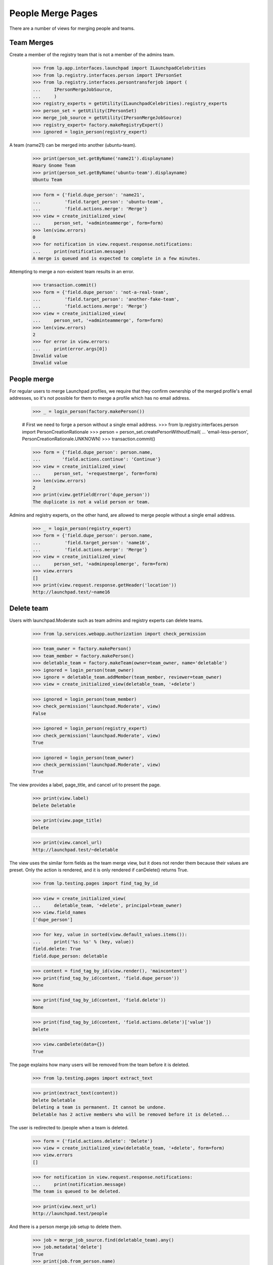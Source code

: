 People Merge Pages
==================

There are a number of views for merging people and teams.

Team Merges
-----------

Create a member of the registry team that is not a member of the admins
team.

    >>> from lp.app.interfaces.launchpad import ILaunchpadCelebrities
    >>> from lp.registry.interfaces.person import IPersonSet
    >>> from lp.registry.interfaces.persontransferjob import (
    ...     IPersonMergeJobSource,
    ...     )
    >>> registry_experts = getUtility(ILaunchpadCelebrities).registry_experts
    >>> person_set = getUtility(IPersonSet)
    >>> merge_job_source = getUtility(IPersonMergeJobSource)
    >>> registry_expert= factory.makeRegistryExpert()
    >>> ignored = login_person(registry_expert)

A team (name21) can be merged into another (ubuntu-team).

    >>> print(person_set.getByName('name21').displayname)
    Hoary Gnome Team
    >>> print(person_set.getByName('ubuntu-team').displayname)
    Ubuntu Team

    >>> form = {'field.dupe_person': 'name21',
    ...         'field.target_person': 'ubuntu-team',
    ...         'field.actions.merge': 'Merge'}
    >>> view = create_initialized_view(
    ...     person_set, '+adminteammerge', form=form)
    >>> len(view.errors)
    0
    >>> for notification in view.request.response.notifications:
    ...     print(notification.message)
    A merge is queued and is expected to complete in a few minutes.


Attempting to merge a non-existent team results in an error.

    >>> transaction.commit()
    >>> form = {'field.dupe_person': 'not-a-real-team',
    ...         'field.target_person': 'another-fake-team',
    ...         'field.actions.merge': 'Merge'}
    >>> view = create_initialized_view(
    ...     person_set, '+adminteammerge', form=form)
    >>> len(view.errors)
    2
    >>> for error in view.errors:
    ...     print(error.args[0])
    Invalid value
    Invalid value


People merge
------------

For regular users to merge Launchpad profiles, we require that they confirm
ownership of the merged profile's email addresses, so it's not possible for
them to merge a profile which has no email address.

    >>> _ = login_person(factory.makePerson())

    # First we need to forge a person without a single email address.
    >>> from lp.registry.interfaces.person import PersonCreationRationale
    >>> person = person_set.createPersonWithoutEmail(
    ...     'email-less-person', PersonCreationRationale.UNKNOWN)
    >>> transaction.commit()

    >>> form = {'field.dupe_person': person.name,
    ...        'field.actions.continue': 'Continue'}
    >>> view = create_initialized_view(
    ...     person_set, '+requestmerge', form=form)
    >>> len(view.errors)
    2
    >>> print(view.getFieldError('dupe_person'))
    The duplicate is not a valid person or team.

Admins and registry experts, on the other hand, are allowed to merge people
without a single email address.

    >>> _ = login_person(registry_expert)
    >>> form = {'field.dupe_person': person.name,
    ...         'field.target_person': 'name16',
    ...         'field.actions.merge': 'Merge'}
    >>> view = create_initialized_view(
    ...     person_set, '+adminpeoplemerge', form=form)
    >>> view.errors
    []
    >>> print(view.request.response.getHeader('location'))
    http://launchpad.test/~name16


Delete team
-----------

Users with launchpad.Moderate such as team admins and registry experts
can delete teams.

    >>> from lp.services.webapp.authorization import check_permission

    >>> team_owner = factory.makePerson()
    >>> team_member = factory.makePerson()
    >>> deletable_team = factory.makeTeam(owner=team_owner, name='deletable')
    >>> ignored = login_person(team_owner)
    >>> ignore = deletable_team.addMember(team_member, reviewer=team_owner)
    >>> view = create_initialized_view(deletable_team, '+delete')

    >>> ignored = login_person(team_member)
    >>> check_permission('launchpad.Moderate', view)
    False

    >>> ignored = login_person(registry_expert)
    >>> check_permission('launchpad.Moderate', view)
    True

    >>> ignored = login_person(team_owner)
    >>> check_permission('launchpad.Moderate', view)
    True

The view provides a label, page_title, and cancel url to present the page.

    >>> print(view.label)
    Delete Deletable

    >>> print(view.page_title)
    Delete

    >>> print(view.cancel_url)
    http://launchpad.test/~deletable

The view uses the similar form fields as the team merge view, but it does not
render them because their values are preset. Only the action is rendered,
and it is only rendered if canDelete() returns True.

    >>> from lp.testing.pages import find_tag_by_id

    >>> view = create_initialized_view(
    ...     deletable_team, '+delete', principal=team_owner)
    >>> view.field_names
    ['dupe_person']

    >>> for key, value in sorted(view.default_values.items()):
    ...     print('%s: %s' % (key, value))
    field.delete: True
    field.dupe_person: deletable

    >>> content = find_tag_by_id(view.render(), 'maincontent')
    >>> print(find_tag_by_id(content, 'field.dupe_person'))
    None

    >>> print(find_tag_by_id(content, 'field.delete'))
    None

    >>> print(find_tag_by_id(content, 'field.actions.delete')['value'])
    Delete

    >>> view.canDelete(data={})
    True

The page explains how many users will be removed from the team before it is
deleted.

    >>> from lp.testing.pages import extract_text

    >>> print(extract_text(content))
    Delete Deletable
    Deleting a team is permanent. It cannot be undone.
    Deletable has 2 active members who will be removed before it is deleted...

The user is redirected to /people when a team is deleted.

    >>> form = {'field.actions.delete': 'Delete'}
    >>> view = create_initialized_view(deletable_team, '+delete', form=form)
    >>> view.errors
    []

    >>> for notification in view.request.response.notifications:
    ...     print(notification.message)
    The team is queued to be deleted.

    >>> print(view.next_url)
    http://launchpad.test/people

And there is a person merge job setup to delete them.

    >>> job = merge_job_source.find(deletable_team).any()
    >>> job.metadata['delete']
    True
    >>> print(job.from_person.name)
    deletable

The delete team view cannot be hacked to delete another team, or change
the team that the merge operation is performed with.

    >>> deletable_team = factory.makeTeam(owner=team_owner, name='delete-me')
    >>> transaction.commit()
    >>> form = {
    ...     'field.target_person': 'rosetta-admins',
    ...     'field.dupe_person': 'landscape-developers',
    ...     'field.actions.delete': 'Delete'}
    >>> view = create_initialized_view(deletable_team, '+delete', form=form)
    >>> for error in view.errors:
    ...     print(error)
    Unable to process submitted data.

    >>> view.request.response.notifications
    []

A team with a mailing list cannot be deleted.

    >>> team, mailing_list = factory.makeTeamAndMailingList(
    ...     'not-deletable', 'rock')
    >>> ignored = login_person(team.teamowner)
    >>> view = create_initialized_view(
    ...     team, '+delete', principal=team.teamowner)
    >>> view.canDelete(data={})
    False

    >>> view.has_mailing_list
    True

    >>> content = find_tag_by_id(view.render(), 'maincontent')
    >>> print(extract_text(content))
    Delete Not Deletable
    Deleting a team is permanent. It cannot be undone.
    This team cannot be deleted until its mailing list is first deactivated,
    then purged after the deactivation is confirmed...

    >>> print(find_tag_by_id(content, 'field.actions.delete'))
    None

Private teams can be deleted by admins.

    >>> from lp.registry.interfaces.person import PersonVisibility

    >>> login('commercial-member@canonical.com')
    >>> private_team = factory.makeTeam(
    ...     name='secret', visibility=PersonVisibility.PRIVATE)
    >>> login('admin@canonical.com')
    >>> form = {'field.actions.delete': 'Delete'}
    >>> view = create_initialized_view(private_team, '+delete', form=form)
    >>> view.errors
    []
    >>> for notification in view.request.response.notifications:
    ...     print(notification.message)
    The team is queued to be deleted.
